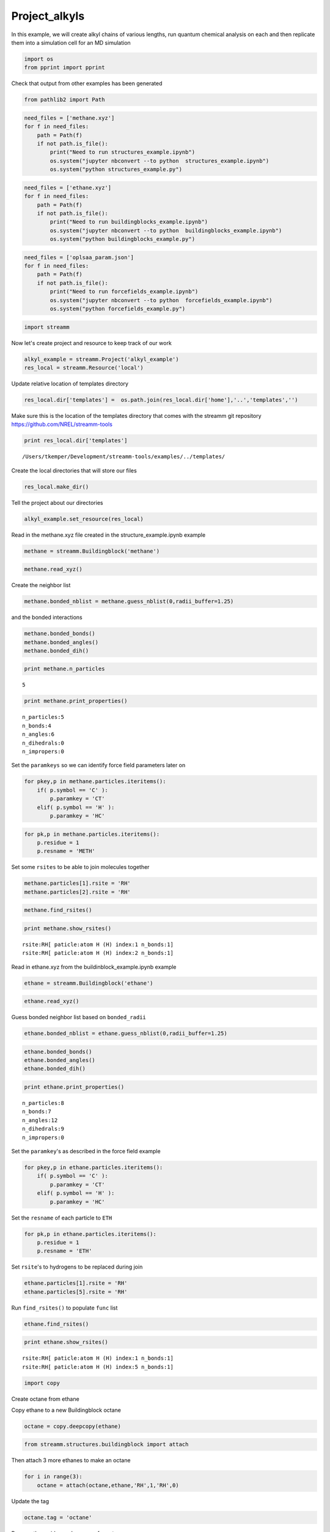 .. _Project_alkyls:
  
Project_alkyls
========================
 

In this example, we will create alkyl chains of various lengths, run
quantum chemical analysis on each and then replicate them into a
simulation cell for an MD simulation

.. code:: python

    import os 
    from pprint import pprint

Check that output from other examples has been generated

.. code:: python

    from pathlib2 import Path

.. code:: python

    need_files = ['methane.xyz']
    for f in need_files:
        path = Path(f)
        if not path.is_file():
            print("Need to run structures_example.ipynb")
            os.system("jupyter nbconvert --to python  structures_example.ipynb")
            os.system("python structures_example.py")

.. code:: python

    need_files = ['ethane.xyz']
    for f in need_files:
        path = Path(f)
        if not path.is_file():
            print("Need to run buildingblocks_example.ipynb")
            os.system("jupyter nbconvert --to python  buildingblocks_example.ipynb")
            os.system("python buildingblocks_example.py")

.. code:: python

    need_files = ['oplsaa_param.json']
    for f in need_files:
        path = Path(f)
        if not path.is_file():
            print("Need to run forcefields_example.ipynb")
            os.system("jupyter nbconvert --to python  forcefields_example.ipynb")
            os.system("python forcefields_example.py")

.. code:: python

    import streamm

Now let's create project and resource to keep track of our work

.. code:: python

    alkyl_example = streamm.Project('alkyl_example')
    res_local = streamm.Resource('local')

Update relative location of templates directory

.. code:: python

    res_local.dir['templates'] =  os.path.join(res_local.dir['home'],'..','templates','')

Make sure this is the location of the templates directory that comes
with the streamm git repository https://github.com/NREL/streamm-tools

.. code:: python

    print res_local.dir['templates']


.. parsed-literal::

    /Users/tkemper/Development/streamm-tools/examples/../templates/


Create the local directories that will store our files

.. code:: python

    res_local.make_dir()

Tell the project about our directories

.. code:: python

    alkyl_example.set_resource(res_local)

Read in the methane.xyz file created in the structure\_example.ipynb
example

.. code:: python

    methane = streamm.Buildingblock('methane')

.. code:: python

    methane.read_xyz()

Create the neighbor list

.. code:: python

    methane.bonded_nblist = methane.guess_nblist(0,radii_buffer=1.25)

and the bonded interactions

.. code:: python

    methane.bonded_bonds()
    methane.bonded_angles()
    methane.bonded_dih()

.. code:: python

    print methane.n_particles


.. parsed-literal::

    5


.. code:: python

    print methane.print_properties()


.. parsed-literal::

     n_particles:5 
     n_bonds:4
     n_angles:6
     n_dihedrals:0
     n_impropers:0


Set the ``paramkeys`` so we can identify force field parameters later on

.. code:: python

    for pkey,p in methane.particles.iteritems():
        if( p.symbol == 'C' ):
            p.paramkey = 'CT'
        elif( p.symbol == 'H' ):
            p.paramkey = 'HC'

.. code:: python

    for pk,p in methane.particles.iteritems():
        p.residue = 1
        p.resname = 'METH'

Set some ``rsites`` to be able to join molecules together

.. code:: python

    methane.particles[1].rsite = 'RH'
    methane.particles[2].rsite = 'RH'

.. code:: python

    methane.find_rsites()

.. code:: python

    print methane.show_rsites()


.. parsed-literal::

    rsite:RH[ paticle:atom H (H) index:1 n_bonds:1] 
    rsite:RH[ paticle:atom H (H) index:2 n_bonds:1] 
    


Read in ethane.xyz from the buildinblock\_example.ipynb example

.. code:: python

    ethane = streamm.Buildingblock('ethane')

.. code:: python

    ethane.read_xyz()

Guess bonded neighbor list based on ``bonded_radii``

.. code:: python

    ethane.bonded_nblist = ethane.guess_nblist(0,radii_buffer=1.25)

.. code:: python

    ethane.bonded_bonds()
    ethane.bonded_angles()
    ethane.bonded_dih()

.. code:: python

    print ethane.print_properties()


.. parsed-literal::

     n_particles:8 
     n_bonds:7
     n_angles:12
     n_dihedrals:9
     n_impropers:0


Set the ``paramkey``'s as described in the force field example

.. code:: python

    for pkey,p in ethane.particles.iteritems():
        if( p.symbol == 'C' ):
            p.paramkey = 'CT'
        elif( p.symbol == 'H' ):
            p.paramkey = 'HC'

Set the ``resname`` of each particle to ``ETH``

.. code:: python

    for pk,p in ethane.particles.iteritems():
        p.residue = 1
        p.resname = 'ETH'

Set ``rsite``'s to hydrogens to be replaced during join

.. code:: python

    ethane.particles[1].rsite = 'RH'
    ethane.particles[5].rsite = 'RH'

Run ``find_rsites()`` to populate ``func`` list

.. code:: python

    ethane.find_rsites()

.. code:: python

    print ethane.show_rsites()


.. parsed-literal::

    rsite:RH[ paticle:atom H (H) index:1 n_bonds:1] 
    rsite:RH[ paticle:atom H (H) index:5 n_bonds:1] 
    


.. code:: python

    import copy

Create octane from ethane

Copy ethane to a new Buildingblock octane

.. code:: python

    octane = copy.deepcopy(ethane)

.. code:: python

    from streamm.structures.buildingblock import attach

Then attach 3 more ethanes to make an octane

.. code:: python

    for i in range(3):
        octane = attach(octane,ethane,'RH',1,'RH',0)

Update the tag

.. code:: python

    octane.tag = 'octane'

Rename the residue and resname for octane

.. code:: python

    for pk,p in octane.particles.iteritems():
        p.residue = 2
        p.resname = "OCT"
     

.. code:: python

    octane.write_xyz()

Print new ``rsite``'s

.. code:: python

    print octane.show_rsites()


.. parsed-literal::

    rsite:RH[ paticle:atom H (H) index:1 n_bonds:1] 
    rsite:RH[ paticle:atom H (H) index:23 n_bonds:1] 
    


Find the 4th carbon to attach an ethane

.. code:: python

    print octane.particles[14].symbol


.. parsed-literal::

    H


.. code:: python

    octane.particles[14].rsite = 'R2'

.. code:: python

    octane.find_rsites()

Attach the ethane to the fourth carbon to make 4-ethyloctane

.. code:: python

    ethyl_octane = attach(octane,ethane,'R2',0,'RH',0)

.. code:: python

    ethyl_octane.tag = '4-ethyloctane'

.. code:: python

    ethyl_octane.write_xyz()

Read in oplsaa parameters from forcefield example

.. code:: python

    oplsaa = streamm.forcefields.parameters.Parameters('oplsaa')

.. code:: python

    oplsaa.import_json()

.. code:: python

    print oplsaa


.. parsed-literal::

    
        Parameters 
          LJ parameters 2 
          Bond parameters 2 
          Angle parameters 2 
          Dihedral parameters 1 
          Improper Dihedral parameters 0 
    


.. code:: python

    for pk,ptypes in oplsaa.particletypes.iteritems():
        print ptypes.fftype1


.. parsed-literal::

    CT
    HC


Create NWChem Calculation object

.. code:: python

    nwchem_i = streamm.NWChem('nw_ethane_HF')

Add calculation to project

.. code:: python

    alkyl_example.add_calc(nwchem_i)

Set the structure of the calculation to ethane

.. code:: python

    nwchem_i.strucC = ethane

Set the resource to be local

.. code:: python

    nwchem_i.set_resource(res_local)

Make the local directories

.. code:: python

    nwchem_i.make_dir()

Change to the ``scratch`` directory

.. code:: python

    os.chdir(nwchem_i.dir['scratch'])

Copy the template files to the scratch directory

.. code:: python

    file_type = 'templates'
    file_key = 'run'
    file_name = "nwchem.sh"
    from_dirkey = 'templates'
    to_dirkey = 'scratch'
    nwchem_i.cp_file(file_type,file_key,file_name,from_dirkey,to_dirkey)

.. code:: python

    file_type = 'templates'
    file_key = 'nw'
    file_name = "nwchem.nw"
    from_dirkey = 'templates'
    to_dirkey = 'scratch'
    nwchem_i.cp_file(file_type,file_key,file_name,from_dirkey,to_dirkey)

Read in the template files and add them to the ``str`` dictionary

.. code:: python

    nwchem_i.load_str('templates','nw')        
    nwchem_i.load_str('templates','run')

Set the properties dictionary to desired calculation details

.. code:: python

    nwchem_i.properties['basis'] = '6-31g'
    nwchem_i.properties['method'] = 'UHF'
    nwchem_i.properties['charge'] = 0
    nwchem_i.properties['spin_mult'] = 1
    nwchem_i.properties['task'] = 'SCF '
    nwchem_i.properties['coord'] = nwchem_i.strucC.write_coord()

.. code:: python

    pprint(nwchem_i.properties)


.. parsed-literal::

    {u'allocation': u'',
     u'basis': '6-31g',
     u'charge': 0,
     'comp_key': 'compressed',
     'compress': 'tar -czf ',
     'compress_sufix': 'tgz',
     'coord': u'     C       1.34000000      -0.00000000       0.00000000 \n     H       1.74000000      -0.00000000      -1.13137084 \n     H       1.74000000       0.97979589       0.56568542 \n     H       1.74000000      -0.97979589       0.56568542 \n     C       0.00000000       0.00000000       0.00000000 \n     H      -0.40000000       0.00000000       1.13137084 \n     H      -0.40000000      -0.97979589      -0.56568542 \n     H      -0.40000000       0.97979589      -0.56568542 \n',
     u'exe_command': u'./',
     u'feature': u'24core',
     u'finish_str': u'Total times  cpu:',
     u'maxiter': 100,
     u'method': 'UHF',
     u'nodes': 1,
     u'nproc': 1,
     u'pmem': 1500,
     u'ppn': 1,
     u'queue': u'batch',
     'scratch': u'/Users/tkemper/Development/streamm-tools/examples/scratch/nw_ethane_HF/',
     u'spin_mult': 1,
     u'task': 'SCF ',
     'uncompress': 'tar -xzf ',
     u'walltime': 24}


Replace the keys in the template strings and write the input files

.. code:: python

    nwchem_i.replacewrite_prop('nw','input','nw','%s.nw'%(nwchem_i.tag))

Add the input file to the properties to be written into the run file

.. code:: python

    nwchem_i.properties['input_nw'] = nwchem_i.files['input']['nw']
    nwchem_i.replacewrite_prop('run','scripts','run','%s.sh'%(nwchem_i.tag))

Add the log file to the files dictionary

.. code:: python

    file_type = 'output'
    file_key = 'log'
    file_name = "%s.log"%(nwchem_i.tag)
    nwchem_i.add_file(file_type,file_key,file_name)

Change back to the root directory and write a json file

.. code:: python

    os.chdir(nwchem_i.dir['home'])
    alkyl_example.export_json()




.. parsed-literal::

    {u'calculations': {'nw_ethane_HF': u'nwchem'},
     u'meta': {'date': '2017-11-15T17:22:59.842206',
      'software': u'streamm_proj',
      'status': 'written'},
     u'resources': ['local']}



Change back to scratch

.. code:: python

    os.chdir(nwchem_i.dir['scratch'])

Run the bash script for the calculation or submit the job to the cluster

.. code:: python

    nwchem_i.run()

Check the status of all the calculations in the project

.. code:: python

    alkyl_example.check()


.. parsed-literal::

    Calculation nw_ethane_HF has status running


Run the analysis

.. code:: python

    nwchem_i.analysis()


.. parsed-literal::

    File nw_ethane_HF.log not found 


Tar and zip the results and copy them to a storage location

.. code:: python

    nwchem_i.store()

Save json in home directory

.. code:: python

    os.chdir(nwchem_i.dir['home'])
    alkyl_example.export_json()




.. parsed-literal::

    {u'calculations': {'nw_ethane_HF': u'nwchem'},
     u'meta': {'date': '2017-11-15T17:22:59.842206',
      'software': u'streamm_proj',
      'status': 'written'},
     u'resources': ['local']}



Create a Gaussian Calculation object

.. code:: python

    gaussian_i = streamm.Gaussian('gaus_ethane_HF')

Add the calculation to the project

.. code:: python

    alkyl_example.add_calc(gaussian_i)

Set the structure of the calculation to ethane

.. code:: python

    gaussian_i.strucC = ethane

Set the resource to be local

.. code:: python

    gaussian_i.set_resource(res_local)

Make the local directories

.. code:: python

    gaussian_i.make_dir()

Copy the template files to the scratch directory

.. code:: python

    os.chdir(gaussian_i.dir['scratch'])

Copy the template files to the scratch directory

.. code:: python

    file_type = 'templates'
    file_key = 'run'
    file_name = "gaussian.sh"
    from_dirkey = 'templates'
    to_dirkey = 'scratch'
    gaussian_i.cp_file(file_type,file_key,file_name,from_dirkey,to_dirkey)

.. code:: python

    file_type = 'templates'
    file_key = 'com'
    file_name = "gaussian.com"
    from_dirkey = 'templates'
    to_dirkey = 'scratch'
    gaussian_i.cp_file(file_type,file_key,file_name,from_dirkey,to_dirkey)

Read in the template files and add them to the ``str`` dictionary

.. code:: python

    gaussian_i.load_str('templates','com')        
    gaussian_i.load_str('templates','run')

Set the properties dictionary to desired calculation details

.. code:: python

    gaussian_i.properties['commands'] = 'HF/3-21G SP'
    gaussian_i.properties['method'] = 'UHF'
    gaussian_i.properties['charge'] = 0
    gaussian_i.properties['spin_mult'] = 1
    gaussian_i.properties['coord'] = gaussian_i.strucC.write_coord()

.. code:: python

    pprint(gaussian_i.properties)


.. parsed-literal::

    {u'allocation': u'',
     'charge': 0,
     'commands': 'HF/3-21G SP',
     'comp_key': 'compressed',
     'compress': 'tar -czf ',
     'compress_sufix': 'tgz',
     'coord': u'     C       1.34000000      -0.00000000       0.00000000 \n     H       1.74000000      -0.00000000      -1.13137084 \n     H       1.74000000       0.97979589       0.56568542 \n     H       1.74000000      -0.97979589       0.56568542 \n     C       0.00000000       0.00000000       0.00000000 \n     H      -0.40000000       0.00000000       1.13137084 \n     H      -0.40000000      -0.97979589      -0.56568542 \n     H      -0.40000000       0.97979589      -0.56568542 \n',
     u'exe_command': u'./',
     u'feature': u'24core',
     u'finish_str': u'Normal termination of Gaussian',
     'method': 'UHF',
     u'nodes': 1,
     u'nproc': 1,
     u'pmem': 1500,
     u'ppn': 1,
     u'queue': u'batch',
     'scratch': u'/Users/tkemper/Development/streamm-tools/examples/scratch/gaus_ethane_HF/',
     'spin_mult': 1,
     'uncompress': 'tar -xzf ',
     u'walltime': 24}


Replace the keys in the template strings and write the input files

.. code:: python

    gaussian_i.replacewrite_prop('com','input','com','%s.com'%(gaussian_i.tag))

Add the input file to the properties to be written into the run file

.. code:: python

    gaussian_i.properties['input_com'] = gaussian_i.files['input']['com']
    gaussian_i.replacewrite_prop('run','scripts','run','%s.sh'%(gaussian_i.tag))

Add the log file to the files dictionary

.. code:: python

    file_type = 'output'
    file_key = 'log'
    file_name = "%s.log"%(gaussian_i.tag)
    gaussian_i.add_file(file_type,file_key,file_name)

Change back to the root directory and write a json file

.. code:: python

    os.chdir(gaussian_i.dir['home'])
    alkyl_example.export_json()




.. parsed-literal::

    {u'calculations': {'gaus_ethane_HF': u'gaussian', 'nw_ethane_HF': u'nwchem'},
     u'meta': {'date': '2017-11-15T17:22:59.842206',
      'software': u'streamm_proj',
      'status': 'written'},
     u'resources': ['local']}



Change back to scratch

.. code:: python

    os.chdir(gaussian_i.dir['scratch'])

Run the bash script for the calculation or submit the job to the cluster

.. code:: python

    gaussian_i.run()

Check the status of all the calculations in the project

.. code:: python

    alkyl_example.check()


.. parsed-literal::

    Calculation nw_ethane_HF has status running
    Calculation gaus_ethane_HF has status running


Run the analysis

.. code:: python

    os.chdir(alkyl_example.dir['home'])
    alkyl_example.export_json()




.. parsed-literal::

    {u'calculations': {'gaus_ethane_HF': u'gaussian', 'nw_ethane_HF': u'nwchem'},
     u'meta': {'date': '2017-11-15T17:22:59.842206',
      'software': u'streamm_proj',
      'status': 'written'},
     u'resources': ['local']}



Create a LAMMPS Calculation object

.. code:: python

    lmp_alkyl = streamm.LAMMPS('lmp_alkyl')

Turn periodic boundaries on in all three directions

.. code:: python

    lmp_alkyl.strucC.lat.pbcs = [True,True,True]

Run the ``add_struc()`` function to create 10 randomly placed
4-ethyloctane molecules

.. code:: python

    seed = 92734
    lmp_alkyl.strucC = streamm.add_struc(lmp_alkyl.strucC,ethyl_octane,10,seed)


.. parsed-literal::

    No overlap found adding structure 0
    No overlap found adding structure 1
    No overlap found adding structure 2
    No overlap found adding structure 3
    No overlap found adding structure 4
    No overlap found adding structure 5
    No overlap found adding structure 6
    No overlap found adding structure 7
    No overlap found adding structure 8
    No overlap found adding structure 9


The ``add_struc()`` function randomly places each molecule in a space
defined by the lattice of the lmp\_alkyl.strucC, then randomly rotates
it.

Then the function checks to make sure it does not overlap any other
particles that are already in the lmp\_alkyl.strucC.

If an overlap is found a new position and rotation is chosen until the
max placements are exceeded, then the entire system is cleared, and the
placement starts again. If the maximum restarts are exceeded, then the
size of the lattice is increased, until all the molecules have been
added.

Check the lattice to see if it expanded

.. code:: python

    print lmp_alkyl.strucC.lat


.. parsed-literal::

    100.000000 0.000000 0.000000
    0.000000 100.000000 0.000000
    0.000000 0.000000 100.000000


Find the maximum molecule index

.. code:: python

    print lmp_alkyl.strucC.n_molecules()


.. parsed-literal::

    9


.. code:: python

    print ethyl_octane.tag


.. parsed-literal::

    4-ethyloctane


Update the structure tag

.. code:: python

    lmp_alkyl.strucC.tag = ethyl_octane.tag + '_x10'

Write the structure to an xyz file

.. code:: python

    lmp_alkyl.strucC.write_xyz()

Add 10 ethanes to the structure container

.. code:: python

    seed = 283674
    lmp_alkyl.strucC = streamm.add_struc(lmp_alkyl.strucC,ethane,10,seed)


.. parsed-literal::

    No overlap found adding structure 0
    No overlap found adding structure 1
    No overlap found adding structure 2
    No overlap found adding structure 3
    No overlap found adding structure 4
    No overlap found adding structure 5
    No overlap found adding structure 6
    No overlap found adding structure 7
    No overlap found adding structure 8
    No overlap found adding structure 9


.. code:: python

    print lmp_alkyl.strucC.n_molecules()


.. parsed-literal::

    19


Update tag

.. code:: python

    lmp_alkyl.strucC.tag += '_ethane_x10'

Add 50 methane to structure container using the ``add_struc_grid()``,
which places solvent on grid

.. code:: python

    lmp_alkyl.strucC = streamm.add_struc_grid(lmp_alkyl.strucC,methane,50)

Check to see if the lattice was expanded

.. code:: python

    print lmp_alkyl.strucC.lat


.. parsed-literal::

    100.000000 0.000000 0.000000
    0.000000 100.000000 0.000000
    0.000000 0.000000 100.000000


Update tag

.. code:: python

    lmp_alkyl.strucC.tag += '_methane_x50'

.. code:: python

    lmp_alkyl.strucC.write_xyz()

Print all the particles in the structure container

.. code:: python

    for pk,p in lmp_alkyl.strucC.particles.iteritems():
        print p,p.paramkey,p.mol,p.residue,p.resname


.. parsed-literal::

    atom C (C) CT 0 2 OCT
    atom H (H) HC 0 2 OCT
    atom H (H) HC 0 2 OCT
    atom H (H) HC 0 2 OCT
    atom C (C) CT 0 2 OCT
    atom H (H) HC 0 2 OCT
    atom H (H) HC 0 2 OCT
    atom C (C) CT 0 2 OCT
    atom H (H) HC 0 2 OCT
    atom H (H) HC 0 2 OCT
    atom C (C) CT 0 2 OCT
    atom H (H) HC 0 2 OCT
    atom H (H) HC 0 2 OCT
    atom C (C) CT 0 2 OCT
    atom H (H) HC 0 2 OCT
    atom C (C) CT 0 2 OCT
    atom H (H) HC 0 2 OCT
    atom H (H) HC 0 2 OCT
    atom C (C) CT 0 2 OCT
    atom H (H) HC 0 2 OCT
    atom H (H) HC 0 2 OCT
    atom C (C) CT 0 2 OCT
    atom H (H) HC 0 2 OCT
    atom H (H) HC 0 2 OCT
    atom H (H) HC 0 2 OCT
    atom C (C) CT 0 1 ETH
    atom H (H) HC 0 1 ETH
    atom H (H) HC 0 1 ETH
    atom C (C) CT 0 1 ETH
    atom H (H) HC 0 1 ETH
    atom H (H) HC 0 1 ETH
    atom H (H) HC 0 1 ETH
    atom C (C) CT 1 2 OCT
    atom H (H) HC 1 2 OCT
    atom H (H) HC 1 2 OCT
    atom H (H) HC 1 2 OCT
    atom C (C) CT 1 2 OCT
    atom H (H) HC 1 2 OCT
    atom H (H) HC 1 2 OCT
    atom C (C) CT 1 2 OCT
    atom H (H) HC 1 2 OCT
    atom H (H) HC 1 2 OCT
    atom C (C) CT 1 2 OCT
    atom H (H) HC 1 2 OCT
    atom H (H) HC 1 2 OCT
    atom C (C) CT 1 2 OCT
    atom H (H) HC 1 2 OCT
    atom C (C) CT 1 2 OCT
    atom H (H) HC 1 2 OCT
    atom H (H) HC 1 2 OCT
    atom C (C) CT 1 2 OCT
    atom H (H) HC 1 2 OCT
    atom H (H) HC 1 2 OCT
    atom C (C) CT 1 2 OCT
    atom H (H) HC 1 2 OCT
    atom H (H) HC 1 2 OCT
    atom H (H) HC 1 2 OCT
    atom C (C) CT 1 1 ETH
    atom H (H) HC 1 1 ETH
    atom H (H) HC 1 1 ETH
    atom C (C) CT 1 1 ETH
    atom H (H) HC 1 1 ETH
    atom H (H) HC 1 1 ETH
    atom H (H) HC 1 1 ETH
    atom C (C) CT 2 2 OCT
    atom H (H) HC 2 2 OCT
    atom H (H) HC 2 2 OCT
    atom H (H) HC 2 2 OCT
    atom C (C) CT 2 2 OCT
    atom H (H) HC 2 2 OCT
    atom H (H) HC 2 2 OCT
    atom C (C) CT 2 2 OCT
    atom H (H) HC 2 2 OCT
    atom H (H) HC 2 2 OCT
    atom C (C) CT 2 2 OCT
    atom H (H) HC 2 2 OCT
    atom H (H) HC 2 2 OCT
    atom C (C) CT 2 2 OCT
    atom H (H) HC 2 2 OCT
    atom C (C) CT 2 2 OCT
    atom H (H) HC 2 2 OCT
    atom H (H) HC 2 2 OCT
    atom C (C) CT 2 2 OCT
    atom H (H) HC 2 2 OCT
    atom H (H) HC 2 2 OCT
    atom C (C) CT 2 2 OCT
    atom H (H) HC 2 2 OCT
    atom H (H) HC 2 2 OCT
    atom H (H) HC 2 2 OCT
    atom C (C) CT 2 1 ETH
    atom H (H) HC 2 1 ETH
    atom H (H) HC 2 1 ETH
    atom C (C) CT 2 1 ETH
    atom H (H) HC 2 1 ETH
    atom H (H) HC 2 1 ETH
    atom H (H) HC 2 1 ETH
    atom C (C) CT 3 2 OCT
    atom H (H) HC 3 2 OCT
    atom H (H) HC 3 2 OCT
    atom H (H) HC 3 2 OCT
    atom C (C) CT 3 2 OCT
    atom H (H) HC 3 2 OCT
    atom H (H) HC 3 2 OCT
    atom C (C) CT 3 2 OCT
    atom H (H) HC 3 2 OCT
    atom H (H) HC 3 2 OCT
    atom C (C) CT 3 2 OCT
    atom H (H) HC 3 2 OCT
    atom H (H) HC 3 2 OCT
    atom C (C) CT 3 2 OCT
    atom H (H) HC 3 2 OCT
    atom C (C) CT 3 2 OCT
    atom H (H) HC 3 2 OCT
    atom H (H) HC 3 2 OCT
    atom C (C) CT 3 2 OCT
    atom H (H) HC 3 2 OCT
    atom H (H) HC 3 2 OCT
    atom C (C) CT 3 2 OCT
    atom H (H) HC 3 2 OCT
    atom H (H) HC 3 2 OCT
    atom H (H) HC 3 2 OCT
    atom C (C) CT 3 1 ETH
    atom H (H) HC 3 1 ETH
    atom H (H) HC 3 1 ETH
    atom C (C) CT 3 1 ETH
    atom H (H) HC 3 1 ETH
    atom H (H) HC 3 1 ETH
    atom H (H) HC 3 1 ETH
    atom C (C) CT 4 2 OCT
    atom H (H) HC 4 2 OCT
    atom H (H) HC 4 2 OCT
    atom H (H) HC 4 2 OCT
    atom C (C) CT 4 2 OCT
    atom H (H) HC 4 2 OCT
    atom H (H) HC 4 2 OCT
    atom C (C) CT 4 2 OCT
    atom H (H) HC 4 2 OCT
    atom H (H) HC 4 2 OCT
    atom C (C) CT 4 2 OCT
    atom H (H) HC 4 2 OCT
    atom H (H) HC 4 2 OCT
    atom C (C) CT 4 2 OCT
    atom H (H) HC 4 2 OCT
    atom C (C) CT 4 2 OCT
    atom H (H) HC 4 2 OCT
    atom H (H) HC 4 2 OCT
    atom C (C) CT 4 2 OCT
    atom H (H) HC 4 2 OCT
    atom H (H) HC 4 2 OCT
    atom C (C) CT 4 2 OCT
    atom H (H) HC 4 2 OCT
    atom H (H) HC 4 2 OCT
    atom H (H) HC 4 2 OCT
    atom C (C) CT 4 1 ETH
    atom H (H) HC 4 1 ETH
    atom H (H) HC 4 1 ETH
    atom C (C) CT 4 1 ETH
    atom H (H) HC 4 1 ETH
    atom H (H) HC 4 1 ETH
    atom H (H) HC 4 1 ETH
    atom C (C) CT 5 2 OCT
    atom H (H) HC 5 2 OCT
    atom H (H) HC 5 2 OCT
    atom H (H) HC 5 2 OCT
    atom C (C) CT 5 2 OCT
    atom H (H) HC 5 2 OCT
    atom H (H) HC 5 2 OCT
    atom C (C) CT 5 2 OCT
    atom H (H) HC 5 2 OCT
    atom H (H) HC 5 2 OCT
    atom C (C) CT 5 2 OCT
    atom H (H) HC 5 2 OCT
    atom H (H) HC 5 2 OCT
    atom C (C) CT 5 2 OCT
    atom H (H) HC 5 2 OCT
    atom C (C) CT 5 2 OCT
    atom H (H) HC 5 2 OCT
    atom H (H) HC 5 2 OCT
    atom C (C) CT 5 2 OCT
    atom H (H) HC 5 2 OCT
    atom H (H) HC 5 2 OCT
    atom C (C) CT 5 2 OCT
    atom H (H) HC 5 2 OCT
    atom H (H) HC 5 2 OCT
    atom H (H) HC 5 2 OCT
    atom C (C) CT 5 1 ETH
    atom H (H) HC 5 1 ETH
    atom H (H) HC 5 1 ETH
    atom C (C) CT 5 1 ETH
    atom H (H) HC 5 1 ETH
    atom H (H) HC 5 1 ETH
    atom H (H) HC 5 1 ETH
    atom C (C) CT 6 2 OCT
    atom H (H) HC 6 2 OCT
    atom H (H) HC 6 2 OCT
    atom H (H) HC 6 2 OCT
    atom C (C) CT 6 2 OCT
    atom H (H) HC 6 2 OCT
    atom H (H) HC 6 2 OCT
    atom C (C) CT 6 2 OCT
    atom H (H) HC 6 2 OCT
    atom H (H) HC 6 2 OCT
    atom C (C) CT 6 2 OCT
    atom H (H) HC 6 2 OCT
    atom H (H) HC 6 2 OCT
    atom C (C) CT 6 2 OCT
    atom H (H) HC 6 2 OCT
    atom C (C) CT 6 2 OCT
    atom H (H) HC 6 2 OCT
    atom H (H) HC 6 2 OCT
    atom C (C) CT 6 2 OCT
    atom H (H) HC 6 2 OCT
    atom H (H) HC 6 2 OCT
    atom C (C) CT 6 2 OCT
    atom H (H) HC 6 2 OCT
    atom H (H) HC 6 2 OCT
    atom H (H) HC 6 2 OCT
    atom C (C) CT 6 1 ETH
    atom H (H) HC 6 1 ETH
    atom H (H) HC 6 1 ETH
    atom C (C) CT 6 1 ETH
    atom H (H) HC 6 1 ETH
    atom H (H) HC 6 1 ETH
    atom H (H) HC 6 1 ETH
    atom C (C) CT 7 2 OCT
    atom H (H) HC 7 2 OCT
    atom H (H) HC 7 2 OCT
    atom H (H) HC 7 2 OCT
    atom C (C) CT 7 2 OCT
    atom H (H) HC 7 2 OCT
    atom H (H) HC 7 2 OCT
    atom C (C) CT 7 2 OCT
    atom H (H) HC 7 2 OCT
    atom H (H) HC 7 2 OCT
    atom C (C) CT 7 2 OCT
    atom H (H) HC 7 2 OCT
    atom H (H) HC 7 2 OCT
    atom C (C) CT 7 2 OCT
    atom H (H) HC 7 2 OCT
    atom C (C) CT 7 2 OCT
    atom H (H) HC 7 2 OCT
    atom H (H) HC 7 2 OCT
    atom C (C) CT 7 2 OCT
    atom H (H) HC 7 2 OCT
    atom H (H) HC 7 2 OCT
    atom C (C) CT 7 2 OCT
    atom H (H) HC 7 2 OCT
    atom H (H) HC 7 2 OCT
    atom H (H) HC 7 2 OCT
    atom C (C) CT 7 1 ETH
    atom H (H) HC 7 1 ETH
    atom H (H) HC 7 1 ETH
    atom C (C) CT 7 1 ETH
    atom H (H) HC 7 1 ETH
    atom H (H) HC 7 1 ETH
    atom H (H) HC 7 1 ETH
    atom C (C) CT 8 2 OCT
    atom H (H) HC 8 2 OCT
    atom H (H) HC 8 2 OCT
    atom H (H) HC 8 2 OCT
    atom C (C) CT 8 2 OCT
    atom H (H) HC 8 2 OCT
    atom H (H) HC 8 2 OCT
    atom C (C) CT 8 2 OCT
    atom H (H) HC 8 2 OCT
    atom H (H) HC 8 2 OCT
    atom C (C) CT 8 2 OCT
    atom H (H) HC 8 2 OCT
    atom H (H) HC 8 2 OCT
    atom C (C) CT 8 2 OCT
    atom H (H) HC 8 2 OCT
    atom C (C) CT 8 2 OCT
    atom H (H) HC 8 2 OCT
    atom H (H) HC 8 2 OCT
    atom C (C) CT 8 2 OCT
    atom H (H) HC 8 2 OCT
    atom H (H) HC 8 2 OCT
    atom C (C) CT 8 2 OCT
    atom H (H) HC 8 2 OCT
    atom H (H) HC 8 2 OCT
    atom H (H) HC 8 2 OCT
    atom C (C) CT 8 1 ETH
    atom H (H) HC 8 1 ETH
    atom H (H) HC 8 1 ETH
    atom C (C) CT 8 1 ETH
    atom H (H) HC 8 1 ETH
    atom H (H) HC 8 1 ETH
    atom H (H) HC 8 1 ETH
    atom C (C) CT 9 2 OCT
    atom H (H) HC 9 2 OCT
    atom H (H) HC 9 2 OCT
    atom H (H) HC 9 2 OCT
    atom C (C) CT 9 2 OCT
    atom H (H) HC 9 2 OCT
    atom H (H) HC 9 2 OCT
    atom C (C) CT 9 2 OCT
    atom H (H) HC 9 2 OCT
    atom H (H) HC 9 2 OCT
    atom C (C) CT 9 2 OCT
    atom H (H) HC 9 2 OCT
    atom H (H) HC 9 2 OCT
    atom C (C) CT 9 2 OCT
    atom H (H) HC 9 2 OCT
    atom C (C) CT 9 2 OCT
    atom H (H) HC 9 2 OCT
    atom H (H) HC 9 2 OCT
    atom C (C) CT 9 2 OCT
    atom H (H) HC 9 2 OCT
    atom H (H) HC 9 2 OCT
    atom C (C) CT 9 2 OCT
    atom H (H) HC 9 2 OCT
    atom H (H) HC 9 2 OCT
    atom H (H) HC 9 2 OCT
    atom C (C) CT 9 1 ETH
    atom H (H) HC 9 1 ETH
    atom H (H) HC 9 1 ETH
    atom C (C) CT 9 1 ETH
    atom H (H) HC 9 1 ETH
    atom H (H) HC 9 1 ETH
    atom H (H) HC 9 1 ETH
    atom C (C) CT 10 1 ETH
    atom H (H) HC 10 1 ETH
    atom H (H) HC 10 1 ETH
    atom H (H) HC 10 1 ETH
    atom C (C) CT 10 1 ETH
    atom H (H) HC 10 1 ETH
    atom H (H) HC 10 1 ETH
    atom H (H) HC 10 1 ETH
    atom C (C) CT 11 1 ETH
    atom H (H) HC 11 1 ETH
    atom H (H) HC 11 1 ETH
    atom H (H) HC 11 1 ETH
    atom C (C) CT 11 1 ETH
    atom H (H) HC 11 1 ETH
    atom H (H) HC 11 1 ETH
    atom H (H) HC 11 1 ETH
    atom C (C) CT 12 1 ETH
    atom H (H) HC 12 1 ETH
    atom H (H) HC 12 1 ETH
    atom H (H) HC 12 1 ETH
    atom C (C) CT 12 1 ETH
    atom H (H) HC 12 1 ETH
    atom H (H) HC 12 1 ETH
    atom H (H) HC 12 1 ETH
    atom C (C) CT 13 1 ETH
    atom H (H) HC 13 1 ETH
    atom H (H) HC 13 1 ETH
    atom H (H) HC 13 1 ETH
    atom C (C) CT 13 1 ETH
    atom H (H) HC 13 1 ETH
    atom H (H) HC 13 1 ETH
    atom H (H) HC 13 1 ETH
    atom C (C) CT 14 1 ETH
    atom H (H) HC 14 1 ETH
    atom H (H) HC 14 1 ETH
    atom H (H) HC 14 1 ETH
    atom C (C) CT 14 1 ETH
    atom H (H) HC 14 1 ETH
    atom H (H) HC 14 1 ETH
    atom H (H) HC 14 1 ETH
    atom C (C) CT 15 1 ETH
    atom H (H) HC 15 1 ETH
    atom H (H) HC 15 1 ETH
    atom H (H) HC 15 1 ETH
    atom C (C) CT 15 1 ETH
    atom H (H) HC 15 1 ETH
    atom H (H) HC 15 1 ETH
    atom H (H) HC 15 1 ETH
    atom C (C) CT 16 1 ETH
    atom H (H) HC 16 1 ETH
    atom H (H) HC 16 1 ETH
    atom H (H) HC 16 1 ETH
    atom C (C) CT 16 1 ETH
    atom H (H) HC 16 1 ETH
    atom H (H) HC 16 1 ETH
    atom H (H) HC 16 1 ETH
    atom C (C) CT 17 1 ETH
    atom H (H) HC 17 1 ETH
    atom H (H) HC 17 1 ETH
    atom H (H) HC 17 1 ETH
    atom C (C) CT 17 1 ETH
    atom H (H) HC 17 1 ETH
    atom H (H) HC 17 1 ETH
    atom H (H) HC 17 1 ETH
    atom C (C) CT 18 1 ETH
    atom H (H) HC 18 1 ETH
    atom H (H) HC 18 1 ETH
    atom H (H) HC 18 1 ETH
    atom C (C) CT 18 1 ETH
    atom H (H) HC 18 1 ETH
    atom H (H) HC 18 1 ETH
    atom H (H) HC 18 1 ETH
    atom C (C) CT 19 1 ETH
    atom H (H) HC 19 1 ETH
    atom H (H) HC 19 1 ETH
    atom H (H) HC 19 1 ETH
    atom C (C) CT 19 1 ETH
    atom H (H) HC 19 1 ETH
    atom H (H) HC 19 1 ETH
    atom H (H) HC 19 1 ETH
    atom C (C) CT 20 1 METH
    atom H (H) HC 20 1 METH
    atom H (H) HC 20 1 METH
    atom H (H) HC 20 1 METH
    atom H (H) HC 20 1 METH
    atom C (C) CT 21 1 METH
    atom H (H) HC 21 1 METH
    atom H (H) HC 21 1 METH
    atom H (H) HC 21 1 METH
    atom H (H) HC 21 1 METH
    atom C (C) CT 22 1 METH
    atom H (H) HC 22 1 METH
    atom H (H) HC 22 1 METH
    atom H (H) HC 22 1 METH
    atom H (H) HC 22 1 METH
    atom C (C) CT 23 1 METH
    atom H (H) HC 23 1 METH
    atom H (H) HC 23 1 METH
    atom H (H) HC 23 1 METH
    atom H (H) HC 23 1 METH
    atom C (C) CT 24 1 METH
    atom H (H) HC 24 1 METH
    atom H (H) HC 24 1 METH
    atom H (H) HC 24 1 METH
    atom H (H) HC 24 1 METH
    atom C (C) CT 25 1 METH
    atom H (H) HC 25 1 METH
    atom H (H) HC 25 1 METH
    atom H (H) HC 25 1 METH
    atom H (H) HC 25 1 METH
    atom C (C) CT 26 1 METH
    atom H (H) HC 26 1 METH
    atom H (H) HC 26 1 METH
    atom H (H) HC 26 1 METH
    atom H (H) HC 26 1 METH
    atom C (C) CT 27 1 METH
    atom H (H) HC 27 1 METH
    atom H (H) HC 27 1 METH
    atom H (H) HC 27 1 METH
    atom H (H) HC 27 1 METH
    atom C (C) CT 28 1 METH
    atom H (H) HC 28 1 METH
    atom H (H) HC 28 1 METH
    atom H (H) HC 28 1 METH
    atom H (H) HC 28 1 METH
    atom C (C) CT 29 1 METH
    atom H (H) HC 29 1 METH
    atom H (H) HC 29 1 METH
    atom H (H) HC 29 1 METH
    atom H (H) HC 29 1 METH
    atom C (C) CT 30 1 METH
    atom H (H) HC 30 1 METH
    atom H (H) HC 30 1 METH
    atom H (H) HC 30 1 METH
    atom H (H) HC 30 1 METH
    atom C (C) CT 31 1 METH
    atom H (H) HC 31 1 METH
    atom H (H) HC 31 1 METH
    atom H (H) HC 31 1 METH
    atom H (H) HC 31 1 METH
    atom C (C) CT 32 1 METH
    atom H (H) HC 32 1 METH
    atom H (H) HC 32 1 METH
    atom H (H) HC 32 1 METH
    atom H (H) HC 32 1 METH
    atom C (C) CT 33 1 METH
    atom H (H) HC 33 1 METH
    atom H (H) HC 33 1 METH
    atom H (H) HC 33 1 METH
    atom H (H) HC 33 1 METH
    atom C (C) CT 34 1 METH
    atom H (H) HC 34 1 METH
    atom H (H) HC 34 1 METH
    atom H (H) HC 34 1 METH
    atom H (H) HC 34 1 METH
    atom C (C) CT 35 1 METH
    atom H (H) HC 35 1 METH
    atom H (H) HC 35 1 METH
    atom H (H) HC 35 1 METH
    atom H (H) HC 35 1 METH
    atom C (C) CT 36 1 METH
    atom H (H) HC 36 1 METH
    atom H (H) HC 36 1 METH
    atom H (H) HC 36 1 METH
    atom H (H) HC 36 1 METH
    atom C (C) CT 37 1 METH
    atom H (H) HC 37 1 METH
    atom H (H) HC 37 1 METH
    atom H (H) HC 37 1 METH
    atom H (H) HC 37 1 METH
    atom C (C) CT 38 1 METH
    atom H (H) HC 38 1 METH
    atom H (H) HC 38 1 METH
    atom H (H) HC 38 1 METH
    atom H (H) HC 38 1 METH
    atom C (C) CT 39 1 METH
    atom H (H) HC 39 1 METH
    atom H (H) HC 39 1 METH
    atom H (H) HC 39 1 METH
    atom H (H) HC 39 1 METH
    atom C (C) CT 40 1 METH
    atom H (H) HC 40 1 METH
    atom H (H) HC 40 1 METH
    atom H (H) HC 40 1 METH
    atom H (H) HC 40 1 METH
    atom C (C) CT 41 1 METH
    atom H (H) HC 41 1 METH
    atom H (H) HC 41 1 METH
    atom H (H) HC 41 1 METH
    atom H (H) HC 41 1 METH
    atom C (C) CT 42 1 METH
    atom H (H) HC 42 1 METH
    atom H (H) HC 42 1 METH
    atom H (H) HC 42 1 METH
    atom H (H) HC 42 1 METH
    atom C (C) CT 43 1 METH
    atom H (H) HC 43 1 METH
    atom H (H) HC 43 1 METH
    atom H (H) HC 43 1 METH
    atom H (H) HC 43 1 METH
    atom C (C) CT 44 1 METH
    atom H (H) HC 44 1 METH
    atom H (H) HC 44 1 METH
    atom H (H) HC 44 1 METH
    atom H (H) HC 44 1 METH
    atom C (C) CT 45 1 METH
    atom H (H) HC 45 1 METH
    atom H (H) HC 45 1 METH
    atom H (H) HC 45 1 METH
    atom H (H) HC 45 1 METH
    atom C (C) CT 46 1 METH
    atom H (H) HC 46 1 METH
    atom H (H) HC 46 1 METH
    atom H (H) HC 46 1 METH
    atom H (H) HC 46 1 METH
    atom C (C) CT 47 1 METH
    atom H (H) HC 47 1 METH
    atom H (H) HC 47 1 METH
    atom H (H) HC 47 1 METH
    atom H (H) HC 47 1 METH
    atom C (C) CT 48 1 METH
    atom H (H) HC 48 1 METH
    atom H (H) HC 48 1 METH
    atom H (H) HC 48 1 METH
    atom H (H) HC 48 1 METH
    atom C (C) CT 49 1 METH
    atom H (H) HC 49 1 METH
    atom H (H) HC 49 1 METH
    atom H (H) HC 49 1 METH
    atom H (H) HC 49 1 METH
    atom C (C) CT 50 1 METH
    atom H (H) HC 50 1 METH
    atom H (H) HC 50 1 METH
    atom H (H) HC 50 1 METH
    atom H (H) HC 50 1 METH
    atom C (C) CT 51 1 METH
    atom H (H) HC 51 1 METH
    atom H (H) HC 51 1 METH
    atom H (H) HC 51 1 METH
    atom H (H) HC 51 1 METH
    atom C (C) CT 52 1 METH
    atom H (H) HC 52 1 METH
    atom H (H) HC 52 1 METH
    atom H (H) HC 52 1 METH
    atom H (H) HC 52 1 METH
    atom C (C) CT 53 1 METH
    atom H (H) HC 53 1 METH
    atom H (H) HC 53 1 METH
    atom H (H) HC 53 1 METH
    atom H (H) HC 53 1 METH
    atom C (C) CT 54 1 METH
    atom H (H) HC 54 1 METH
    atom H (H) HC 54 1 METH
    atom H (H) HC 54 1 METH
    atom H (H) HC 54 1 METH
    atom C (C) CT 55 1 METH
    atom H (H) HC 55 1 METH
    atom H (H) HC 55 1 METH
    atom H (H) HC 55 1 METH
    atom H (H) HC 55 1 METH
    atom C (C) CT 56 1 METH
    atom H (H) HC 56 1 METH
    atom H (H) HC 56 1 METH
    atom H (H) HC 56 1 METH
    atom H (H) HC 56 1 METH
    atom C (C) CT 57 1 METH
    atom H (H) HC 57 1 METH
    atom H (H) HC 57 1 METH
    atom H (H) HC 57 1 METH
    atom H (H) HC 57 1 METH
    atom C (C) CT 58 1 METH
    atom H (H) HC 58 1 METH
    atom H (H) HC 58 1 METH
    atom H (H) HC 58 1 METH
    atom H (H) HC 58 1 METH
    atom C (C) CT 59 1 METH
    atom H (H) HC 59 1 METH
    atom H (H) HC 59 1 METH
    atom H (H) HC 59 1 METH
    atom H (H) HC 59 1 METH
    atom C (C) CT 60 1 METH
    atom H (H) HC 60 1 METH
    atom H (H) HC 60 1 METH
    atom H (H) HC 60 1 METH
    atom H (H) HC 60 1 METH
    atom C (C) CT 61 1 METH
    atom H (H) HC 61 1 METH
    atom H (H) HC 61 1 METH
    atom H (H) HC 61 1 METH
    atom H (H) HC 61 1 METH
    atom C (C) CT 62 1 METH
    atom H (H) HC 62 1 METH
    atom H (H) HC 62 1 METH
    atom H (H) HC 62 1 METH
    atom H (H) HC 62 1 METH
    atom C (C) CT 63 1 METH
    atom H (H) HC 63 1 METH
    atom H (H) HC 63 1 METH
    atom H (H) HC 63 1 METH
    atom H (H) HC 63 1 METH
    atom C (C) CT 64 1 METH
    atom H (H) HC 64 1 METH
    atom H (H) HC 64 1 METH
    atom H (H) HC 64 1 METH
    atom H (H) HC 64 1 METH
    atom C (C) CT 65 1 METH
    atom H (H) HC 65 1 METH
    atom H (H) HC 65 1 METH
    atom H (H) HC 65 1 METH
    atom H (H) HC 65 1 METH
    atom C (C) CT 66 1 METH
    atom H (H) HC 66 1 METH
    atom H (H) HC 66 1 METH
    atom H (H) HC 66 1 METH
    atom H (H) HC 66 1 METH
    atom C (C) CT 67 1 METH
    atom H (H) HC 67 1 METH
    atom H (H) HC 67 1 METH
    atom H (H) HC 67 1 METH
    atom H (H) HC 67 1 METH
    atom C (C) CT 68 1 METH
    atom H (H) HC 68 1 METH
    atom H (H) HC 68 1 METH
    atom H (H) HC 68 1 METH
    atom H (H) HC 68 1 METH
    atom C (C) CT 69 1 METH
    atom H (H) HC 69 1 METH
    atom H (H) HC 69 1 METH
    atom H (H) HC 69 1 METH
    atom H (H) HC 69 1 METH


Set ff parameters for all the bonds, bond angles and dihedrals in the
structure container

.. code:: python

    lmp_alkyl.paramC = oplsaa

.. code:: python

    lmp_alkyl.set_ffparam()

Add template files to calculations

.. code:: python

    file_type = 'templates'
    file_key = 'in'
    file_name = "lammps_spneut.in"
    from_dirkey = 'templates'
    to_dirkey = 'scratch'
    lmp_alkyl.cp_file(file_type,file_key,file_name,from_dirkey,to_dirkey)

.. code:: python

    pprint("Calculation:{} has status:{}".format(lmp_alkyl.tag,lmp_alkyl.meta['status']))


.. parsed-literal::

    'Calculation:lmp_alkyl has status:written'


Calculate the center mass of structure

.. code:: python

    lmp_alkyl.strucC.calc_center_mass()

Create groups out of the molecules

.. code:: python

    groupset_i = streamm.Groups('mol',lmp_alkyl.strucC)
    groupset_i.group_prop('mol','group_mol')

Calculate the center of mass, radius and asphericity of each group

.. code:: python

    groupset_i.calc_cent_mass()
    groupset_i.calc_radius_asphericity()
    groupset_i.calc_dl()

Write the center of mass of each group to an .xyz file for visualization

.. code:: python

    groupset_i.write_cm_xyz()

.. code:: python

    import numpy as np

.. code:: python

    print np.mean(groupset_i.radius),groupset_i.strucC.unit_conf['length']


.. parsed-literal::

    1.79932546227 ang


.. code:: python

    print groupset_i.strucC.lat.pbcs


.. parsed-literal::

    [True, True, True]


Create a neighbor list of groups

.. code:: python

    groupset_i.group_nblist.radii_nblist(groupset_i.strucC.lat,groupset_i.cent_mass,groupset_i.radius,radii_buffer=5.25)

Apply periodic boundaries to all the groups, so the molecules are not
split across pbc's

.. code:: python

    groupset_i.group_pbcs()

Loop over each group, shift the group to the center of the simulation
cell and write an .xyz file that includes the neighbors of the group.

.. code:: python

    for gk_i,g_i in groupset_i.groups.iteritems():
        if( len(g_i.pkeys) == 32 ):
            print g_i.tag,groupset_i.group_nblist.calc_nnab(gk_i),g_i.mol 
            print g_i.cent_mass
            list_i = []
            for g_j in groupset_i.group_nblist.getnbs(gk_i):
                list_i += groupset_i.groups[g_j].pkeys
            groupset_i.strucC.shift_pos(-1.0*g_i.cent_mass)  # Place center of mass at origin
            groupset_i.strucC.write_xyz_list(list_i,xyz_file='{}_blob.xyz'.format(g_i.tag))
            groupset_i.strucC.shift_pos(g_i.cent_mass)  # Return center of mass 
            


.. parsed-literal::

    group_mol_0 16 0
    [ 76.653846  10.30594    0.623454]
    group_mol_1 13 1
    [ 73.198925  53.63841   74.637648]
    group_mol_2 17 2
    [  6.854253  86.197885  25.639487]
    group_mol_3 14 3
    [  4.771635  68.191421  89.863634]
    group_mol_4 17 4
    [ 25.9855    36.503382  59.348536]
    group_mol_5 15 5
    [ 98.939799  17.188399  88.616208]
    group_mol_6 13 6
    [ 34.513904   5.223367  49.861893]
    group_mol_7 9 7
    [ 66.215706  71.928804  48.970751]
    group_mol_8 14 8
    [ 98.116022  81.682274   1.600691]
    group_mol_9 13 9
    [ 36.312087  57.242611  93.212946]


Fancy aye!
